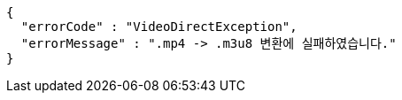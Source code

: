 [source,options="nowrap"]
----
{
  "errorCode" : "VideoDirectException",
  "errorMessage" : ".mp4 -> .m3u8 변환에 실패하였습니다."
}
----